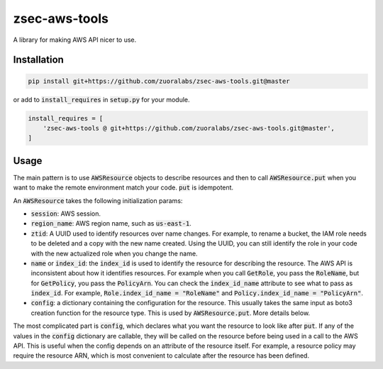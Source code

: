 .. default-role:: code

==============
zsec-aws-tools
==============

A library for making AWS API nicer to use.


Installation
============

.. code:: bash

    pip install git+https://github.com/zuoralabs/zsec-aws-tools.git@master

or add to `install_requires` in `setup.py` for your module.

.. code:: py

    install_requires = [
        'zsec-aws-tools @ git+https://github.com/zuoralabs/zsec-aws-tools.git@master',
    ]


Usage
=====

The main pattern is to use `AWSResource` objects to describe resources and then
to call `AWSResource.put` when you want to make the remote environment match your code.
`put` is idempotent.

An `AWSResource` takes the following initialization params:

- `session`: AWS session.
- `region_name`: AWS region name, such as `us-east-1`.
- `ztid`: A UUID used to identify resources over name changes. For example, to rename a bucket,
  the IAM role needs to be deleted and a copy with the new name created. Using the UUID, you
  can still identify the role in your code with the new actualized role when you change the
  name.
- `name` or `index_id`: the `index_id` is used to identify the resource for describing
  the resource. The AWS API is inconsistent about how it identifies resources. For example when you
  call `GetRole`, you pass the `RoleName`, but for `GetPolicy`, you pass the `PolicyArn`.
  You can check the `index_id_name` attribute to see what to pass as `index_id`. For example,
  `Role.index_id_name = "RoleName"` and `Policy.index_id_name = "PolicyArn"`.
- `config`: a dictionary containing the configuration for the resource. This usually takes
  the same input as boto3 creation function for the resource type. This is used
  by `AWSResource.put`. More details below.

The most complicated part is `config`, which declares what you want the resource to look like
after `put`. If any of the values in the `config` dictionary are callable, they will
be called on the resource before being used in a call to the AWS API. This is useful
when the config depends on an attribute of the resource itself. For example, a resource
policy may require the resource ARN, which is most convenient to calculate after the resource
has been defined.
